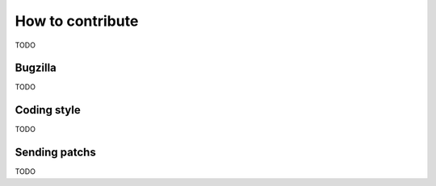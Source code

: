 ..  dpdk-burst-replay: BSD-3-Clause
    Copyright 2018 Jonathan Ribas, FraudBuster. All rights reserved.

.. _how-to-contribute:

How to contribute
=================

TODO

Bugzilla
--------

TODO

Coding style
------------

TODO

Sending patchs
--------------

TODO
